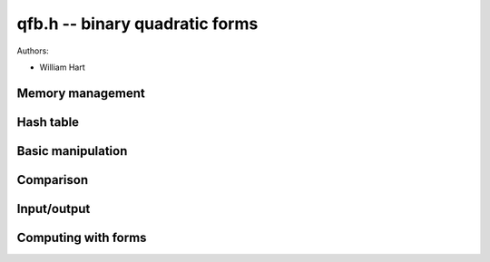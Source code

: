 .. _qfb:

**qfb.h** -- binary quadratic forms
========================================================================================

Authors:

* William Hart

Memory management
----------------------------------------------------------------------------------------

.. function:: void qfb_init(qfb_t q)

    Initialise a \code{qfb_t} `q` for use.

.. function:: void qfb_clear(qfb_t q)

    Clear a \code{qfb_t} after use. This releases any memory allocated for
    `q` back to flint.

.. function:: void qfb_array_clear(qfb ** forms, slong num)

    Clean up an array of \code{qfb} structs allocated by a qfb function.
    The parameter \code{num} must be set to the length of the array.

Hash table
----------------------------------------------------------------------------------------

.. function:: qfb_hash_t * qfb_hash_init(slong depth)
    
    Initialises a hash table of size `2^{depth}`. 

.. function:: void qfb_hash_clear(qfb_hash_t * qhash, slong depth)

    Frees all memory used by a hash table of size `2^{depth}`. 

.. function:: void qfb_hash_insert(qfb_hash_t * qhash, qfb_t q, qfb_t q2, slong iter, slong depth)

    Insert the binary quadratic form \code{q} into the given hash table 
    of size `2^{depth}` in the field \code{q} of the hash structure. 
    Also store the second binary quadratic form \code{q2} (if not 
    \code{NULL}) in the similarly named field and \code{iter} in the 
    similarly named field of the hash structure. 

.. function:: slong qfb_hash_find(qfb_hash_t * qhash, qfb_t q, slong depth)

    Search for the given binary quadratic form or its inverse in the 
    given hash table of size `2^{depth}`. If it is found, return
    the index in the table (which is an array of \code{qfb_hash_t} 
    structs, otherwise return \code{-1L}.

Basic manipulation
----------------------------------------------------------------------------------------

.. function:: void qfb_set(qfb_t f, qfb_t g)

    Set the binary quadratic form `f` to be equal to `g`.

Comparison
----------------------------------------------------------------------------------------

.. function:: int qfb_equal(qfb_t f, qfb_t g)

    Returns `1` if `f` and `g` are identical binary quadratic forms, 
    otherwise returns `0`.

Input/output
----------------------------------------------------------------------------------------

.. function:: void qfb_print(qfb_t q)

    Print a binary quadratic form `q` in the format `(a, b, c)` where
    `a`, `b`, `c` are the entries of `q`.

Computing with forms
----------------------------------------------------------------------------------------

.. function:: void qfb_discriminant(fmpz_t D, qfb_t f)

    Set `D` to the discriminant of the binary quadratic form `f`, i.e. to
    `b^2 - 4ac`, where `f = (a, b, c)`.

.. function:: void qfb_reduce(qfb_t r, qfb_t f, fmpz_t D)

    Set `r` to the reduced form equivalent to the binary quadratic form `f`
    of discriminant `D`.

.. function:: int qfb_is_reduced(qfb_t r)

    Returns `1` if `q` is a reduced binary quadratic form. Otherwise returns
    `1`.

.. function:: slong qfb_reduced_forms(qfb ** forms, slong d)

    Given a discriminant `d` (negative for negative definite forms), compute
    all the reduced binary quadratic forms of that discriminant. The function
    allocates space for these and returns it in the variable \code{forms} 
    (the user is responsible for cleaning this up by a single call to 
    \code{qfb_array_clear} on \code{forms}, after use. The function returns 
    the number of forms generated (the form class number). The forms are 
    stored in an array of \code{qfb} structs, which contain fields 
    \code{a, b, c} corresponding to forms `(a, b, c)`. 

.. function:: slong qfb_reduced_forms_large(qfb ** forms, slong d)

    As for ``qfb_reduced_forms``. However, for small `|d|` it requires 
    fewer primes to be computed at a small cost in speed. It is called 
    automatically by \code{qfb_reduced_forms} for large `|d|` so that 
    ``flint_primes`` is not exhausted.

.. function:: void qfb_nucomp(qfb_t r, const qfb_t f, const qfb_t g, fmpz_t D, fmpz_t L)
    
    Shanks' NUCOMP as described in~\citep{JacvdP}

      % Computational aspects of NUCOMP", Michael J. Jacobson Jr.,
      % Alfred J. van der Poorten, ANTS 2002, LNCS 2369, pp. 120--133.

    Computes the near reduced composition of forms `f` and `g` given 
    `L = \lfloor |D|^{1/4} \rfloor` where `D` is the common discriminant of
    `f` and `g`. The result is returned in `r`.

    We require that that `f` is a primitive form.

.. function:: void qfb_nudupl(qfb_t r, const qfb_t f, fmpz_t D, fmpz_t L)
   
    As for \code{nucomp} except that the form `f` is composed with itself.
    We require that that `f` is a primitive form.

.. function:: void qfb_pow_ui(qfb_t r, qfb_t f, fmpz_t D, ulong exp)

    Compute the near reduced form `r` which is the result of composing the
    principal form (identity) with `f` \code{exp} times. 

    We require `D` to be set to the discriminant of `f` and that `f` is a
    primitive form.

.. function:: void qfb_pow(qfb_t r, qfb_t f, fmpz_t D, fmpz_t exp)

    As per \code{qfb_pow_ui}.

.. function:: void qfb_inverse(qfb_t r, qfb_t f)
    
    Set `r` to the inverse of the binary quadratic form `f`.

.. function:: int qfb_is_principal_form(qfb_t f, fmpz_t D)
    
    Return `1` if `f` is the reduced principal form of discriminant `D`,
    i.e. the identity in the form class group.

.. function:: void qfb_principal_form(qfb_t f, fmpz_t D)

    Set `f` to the principal form of discriminant `D`, i.e. the identity in
    the form class group.

.. function:: int qfb_is_primitive(qfb_t f)

    Return `1` if `f` is primitive, i.e. the greatest common divisor of its
    three coefficients is `1`. Otherwise the function returns `0`.

.. function:: void qfb_prime_form(qfb_t r, fmpz_t D, fmpz_t p)

    Sets `r` to the unique prime `(p, b, c)` of discriminant `D`, i.e. with
    `0 < b \leq p`. We require that `p` is a prime.

.. function:: int qfb_exponent_element(fmpz_t exponent, qfb_t f, fmpz_t n, ulong B1, ulong B2_sqrt)

    Find the exponent of the element `f` in the form class group of forms of
    discriminant `n`, doing a stage `1` with primes up to at least \code{B1} 
    and a stage `2` for a single large prime up to at least the square of 
    \code{B2}. If the function fails to find the exponent it returns `0`, 
    otherwise the function returns `1` and \code{exponent} is set to the 
    exponent of `f`, i.e. the minimum power of `f` which gives the identity.

    It is assumed that the form `f` is reduced. We require that \code{iters}
    is a power of `2` and that \code{iters}` >= 1024`.

    The function performs a stage `2` which stores up to `4\times` 
    \code{iters} binary quadratic forms, and `12\times` \code{iters}
    additional limbs of data in a hash table, where \code{iters} is the
    square root of \code{B2}.

.. function:: int qfb_exponent(fmpz_t exponent, fmpz_t n, ulong B1, ulong B2_sqrt, slong c)

    Compute the exponent of the class group of discriminant `n`, doing a 
    stage `1` with primes up to at least \code{B1} and a stage `2` for a 
    single large prime up to at least the square of \code{B2_sqrt}, and with
    probability at least `1 - 2^{-c}`. If the prime limits are exhausted
    without finding the exponent, the function returns `0`, otherwise it 
    returns `1` and \code{exponent} is set to the computed exponent, i.e. the 
    minimum power which every element of the class group has to be raised to 
    give the identity. 

    The function performs a stage `2` which stores up to `4\times` 
    \code{iters} binary quadratic forms, and `12\times` \code{iters}
    additional limbs of data in a hash table, where \code{iters} is the
    square root of \code{B2}.

    We use algorithm 8.1 of~\citep{SuthThesis}

       % "Order Computations in Generic Groups", Andrew Sutherland,
       % MIT Thesis 2007.
       % http://groups.csail.mit.edu/cis/theses/sutherland-phd.pdf

.. function:: int qfb_exponent_grh(fmpz_t exponent, fmpz_t n, ulong B1, ulong B2_sqrt)

    As per \code{qfb_exponent} except that the bound \code{c} is 
    automatically generated such that the exponent it guaranteed to be
    correct, if found, assuming the GRH, namely that the class group is 
    generated by primes less than `6\log^2(|n|)` as per~\citep{BuchDull1992}

       % "Distributed Class Group Computation", Johannes Buchmann, Stephan
       % D\"{u}llman, Informatik 1 (1992), pp. 69--79.


